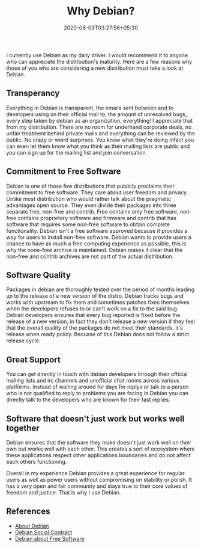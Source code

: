 #+TITLE: Why Debian?
#+date: 2020-08-09T03:27:56+05:30
#+tags[]: debian free-software gnu/linux
#+draft: false

I currently use Debian as my daily driver. I would recommend it to anyone who can appreciate the distribution's maturity. Here are a few reasons why those of you who are considering a new distribution must take a look at Debian.

** Transperancy
Everything in Debian is transparent, the emails sent between and to developers using on their official mail to, the amount of unresolved bugs, every step taken by debian as an organization, everything! I appreciate that from my distribution. There are no room for underhand corporate deals, no unfair treatment behind private mails and everything can be reviewed by the public. No crazy or weird surprises. You know what they're doing infact you can even let them know what you think as their mailing lists are public and you can sign up for the mailing list and join conversation.
** Commitment to Free Software
Debian is one of those few distributions that publicly proclaims their commitment to free software. They care about user freedom and privacy. Unlike most distribution who would rather talk about the pragmatic advantages open source. They even divide their packages into three separate free, non-free and contrib. Free contains only free software, non-free contains proprietary software and firmware and contrib that has software that requires some non-free software to obtain complete functionality. Debian isn't a free software approved because it provides a way for users to install non-free software. Debian wants to provide users a chance to have as much a free computing experience as possible, this is why the none-free archive is maintained. Debian makes it clear that the non-free and contrib archives are not part of the actual distribution.
** Software Quality
Packages in debian are thoroughly tested over the period of months leading up to the release of a new version of the distro. Debian tracks bugs and works with upstream to fix them and sometimes patches fixes themselves when the developers refuses to or can't work on a fix to the said bug. Debian developers ensures that every bug reported is fixed before the release of a new version, in fact they don't release a new version if they feel that the overall quality of the packages do not meet their standards. it's release when ready policy. Becuase of this Debian does not follow a strict release cycle.
** Great Support
You can get directly in touch with debian developers through their official mailing lists and irc channels and unofficial chat rooms across various platforms. Instead of waiting around for days for replys or talk to a person who is not qualified to reply to problems you are facing in Debian you can directly talk to the developers who are known for their fast replies.
** Software that doesn't just work but works well together
Debian ensures that the software they make doesn't just work well on their own but works well with each other. This creates a sort of ecosystem where these applications respect other applications boundaries and do not affect each others functioning.


Overall in my experience Debian provides a great experience for regular users as well as power users without compromising on stability or polish. It has a very open and fair community and stays true to their core values of freedom and justice. That is why I use Debian.

** References
- [[https://www.debian.org/intro/about][About Debian]]
- [[https://www.debian.org/social_contract][Debian Social Contract]]
- [[https://www.debian.org/intro/free][Debian about Free Software]]
